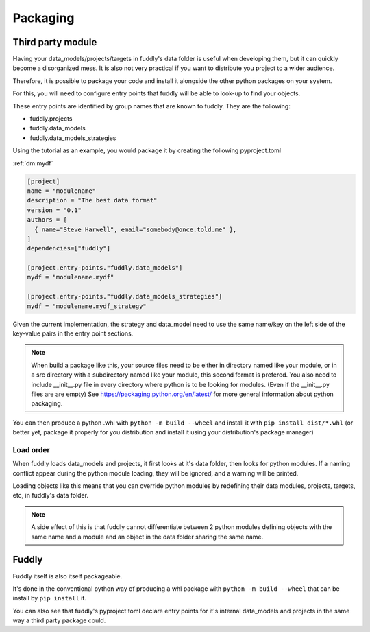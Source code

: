 .. _packaging:

Packaging
*********


Third party module
==================

Having your data_models/projects/targets in fuddly's data folder is useful when
developing them, but it can quickly become a disorganized mess. 
It is also not very practical if you want to distribute you project to a wider audience.

Therefore, it is possible to package your code and install it alongside the other python 
packages on your system.

For this, you will need to configure entry points that fuddly will be able to look-up to 
find your objects.

These entry points are identified by group names that are known to fuddly. They are the following:

.. TODO:: Strategies might be merged into data_models and project script + info might need groups of their own

* fuddly.projects
* fuddly.data_models
* fuddly.data_models_strategies

Using the tutorial as an example, you would package it by creating the following pyproject.toml 

:ref:`dm:mydf` 

.. code-block:: toml

   [project]
   name = "modulename"
   description = "The best data format"
   version = "0.1"
   authors = [
     { name="Steve Harwell", email="somebody@once.told.me" },
   ]
   dependencies=["fuddly"]
   
   [project.entry-points."fuddly.data_models"]
   mydf = "modulename.mydf"
   
   [project.entry-points."fuddly.data_models_strategies"]
   mydf = "modulename.mydf_strategy"


Given the current implementation, the strategy and data_model need to use the same name/key on the left side 
of the key-value pairs in the entry point sections.

.. note:: When build a package like this, your source files need to be either in directory named like your module, 
          or in a src directory with a subdirectory named like your module, this second format is prefered.
          You also need to include __init__.py file in every directory where python is to be looking for modules.
          (Even if the __init__.py files are are empty)
          See https://packaging.python.org/en/latest/ for more general information about python packaging.

You can then produce a python .whl with ``python -m build --wheel`` and install it with ``pip install dist/*.whl`` 
(or better yet, package it properly for you distribution and install it using your distribution's package 
manager)


Load order
----------

When fuddly loads data_models and projects, it first looks at it's data folder, then looks for python modules.
If a naming conflict appear during the python module loading, they will be ignored, and a warning will be printed.

Loading objects like this means that you can override python modules by redefining their data modules, projects, 
targets, etc, in fuddly's data folder.

.. note:: A side effect of this is that fuddly cannot differentiate between 2 python modules defining objects with 
          the same name and a module and an object in the data folder sharing the same name.


Fuddly
======

Fuddly itself is also itself packageable. 

It's done in the conventional python way of producing a whl package with ``python -m build --wheel`` that can be install
by ``pip install`` it.

You can also see that fuddly's pyproject.toml declare entry points for it's internal data_models and projects in 
the same way a third party package could.

